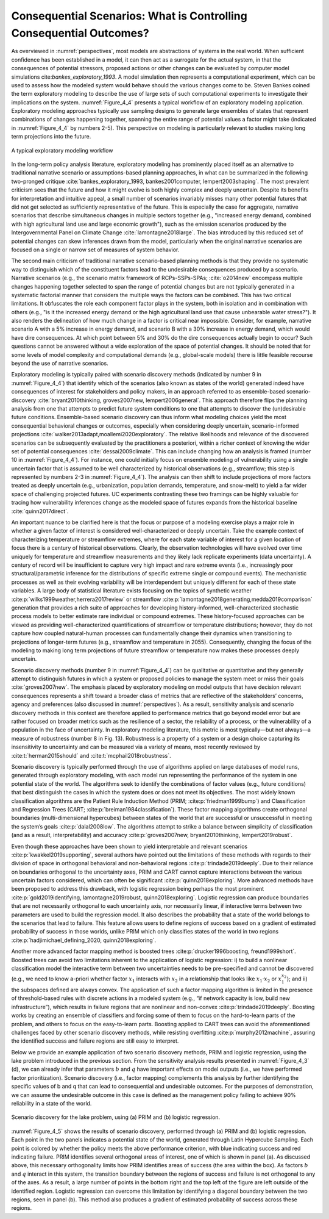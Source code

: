 .. _consequential_scenarios:

Consequential Scenarios: What is Controlling Consequential Outcomes?
####################################################################

As overviewed in :numref:`perspectives`, most models are abstractions of systems in the real world. When sufficient confidence has been established in a model, it can then act as a surrogate for the actual system, in that the consequences of potential stressors, proposed actions or other changes can be evaluated by computer model simulations cite:`bankes_exploratory_1993`. A model simulation then represents a computational experiment, which can be used to assess how the modeled system would behave should the various changes come to be. Steven Bankes coined the term exploratory modeling to describe the use of large sets of such computational experiments to investigate their implications on the system. :numref:`Figure_4_4` presents a typical workflow of an exploratory modeling application. Exploratory modeling approaches typically use sampling designs to generate large ensembles of states that represent combinations of changes happening together, spanning the entire range of potential values a factor might take (indicated in :numref:`Figure_4_4` by numbers 2-5). This perspective on modeling is particularly relevant to studies making long term projections into the future.

.. _Figure_4_4:
.. figure:: _static/figure4_4_exploratory_workflow.png
    :alt: Figure 4_4
    :width: 700px
    :align: center

    A typical exploratory modeling workflow


In the long-term policy analysis literature, exploratory modeling has prominently placed itself as an alternative to traditional narrative scenario or assumptions-based planning approaches, in what can be summarized in the following two-pronged critique :cite:`bankes_exploratory_1993, bankes2001computer, lempert2003shaping`. The most prevalent criticism sees that the future and how it might evolve is both highly complex and deeply uncertain. Despite its benefits for interpretation and intuitive appeal, a small number of scenarios invariably misses many other potential futures that did not get selected as sufficiently representative of the future. This is especially the case for aggregate, narrative scenarios that describe simultaneous changes in multiple sectors together (e.g., "increased energy demand, combined with high agricultural land use and large economic growth"), such as the emission scenarios produced by the Intergovernmental Panel on Climate Change :cite:`lamontagne2018large`. The bias introduced by this reduced set of potential changes can skew inferences drawn from the model, particularly when the original narrative scenarios are focused on a single or narrow set of measures of system behavior.

The second main criticism of traditional narrative scenario-based planning methods is that they provide no systematic way to distinguish which of the constituent factors lead to the undesirable consequences produced by a scenario. Narrative scenarios (e.g., the scenario matrix framework of RCPs-SSPs-SPAs; :cite:`o2014new` encompass multiple changes happening together selected to span the range of potential changes but are not typically generated in a systematic factorial manner that considers the multiple ways the factors can be combined. This has two critical limitations. It obfuscates the role each component factor plays in the system, both in isolation and in combination with others (e.g., "is it the increased energy demand or the high agricultural land use that cause unbearable water stress?"). It also renders the delineation of how much change in a factor is critical near impossible. Consider, for example, narrative scenario A with a 5% increase in energy demand, and scenario B with a 30% increase in energy demand, which would have dire consequences. At which point between 5% and 30% do the dire consequences actually begin to occur? Such questions cannot be answered without a wide exploration of the space of potential changes. It should be noted that for some levels of model complexity and computational demands (e.g., global-scale models) there is little feasible recourse beyond the use of narrative scenarios.

Exploratory modeling is typically paired with scenario discovery methods (indicated by number 9 in :numref:`Figure_4_4`) that identify which of the scenarios (also known as states of the world) generated indeed have consequences of interest for stakeholders and policy makers, in an approach referred to as ensemble-based scenario-discovery :cite:`bryant2010thinking, groves2007new, lempert2006general`. This approach therefore flips the planning analysis from one that attempts to predict future system conditions to one that attempts to discover the (un)desirable future conditions. Ensemble-based scenario discovery can thus inform what modeling choices yield the most consequential behavioral changes or outcomes, especially when considering deeply uncertain, scenario-informed projections :cite:`walker2013adapt,moallemi2020exploratory`. The relative likelihoods and relevance of the discovered scenarios can be subsequently evaluated by the practitioners a posteriori, within a richer context of knowing the wider set of potential consequences :cite:`dessai2009climate`. This can include changing how an analysis is framed (number 10 in :numref:`Figure_4_4`). For instance, one could initially focus on ensemble modeling of vulnerability using a single uncertain factor that is assumed to be well characterized by historical observations (e.g., streamflow; this step is represented by numbers 2-3 in :numref:`Figure_4_4`). The analysis can then shift to include projections of more factors treated as deeply uncertain (e.g., urbanization, population demands, temperature, and snow-melt) to yield a far wider space of challenging projected futures. UC experiments contrasting these two framings can be highly valuable for tracing how vulnerability inferences change as the modeled space of futures expands from the historical baseline :cite:`quinn2017direct`.

An important nuance to be clarified here is that the focus or purpose of a modeling exercise plays a major role in whether a given factor of interest is considered well-characterized or deeply uncertain. Take the example context of characterizing temperature or streamflow extremes, where for each state variable of interest for a given location of focus there is a century of historical observations. Clearly, the observation technologies will have evolved over time uniquely for temperature and streamflow measurements and they likely lack replicate experiments (data uncertainty). A century of record will be insufficient to capture very high impact and rare extreme events (i.e., increasingly poor structural/parametric inference for the distributions of specific extreme single or compound events). The mechanistic processes as well as their evolving variability will be interdependent but uniquely different for each of these state variables. A large body of statistical literature exists focusing on the topics of synthetic weather :cite:p:`wilks1999weather,herrera2017review` or streamflow :cite:p:`lamontagne2018generating,medda2019comparison` generation that provides a rich suite of approaches for developing history-informed, well-characterized stochastic process models to better estimate rare individual or compound extremes. These history-focused approaches can be viewed as providing well-characterized quantifications of streamflow or temperature distributions; however, they do not capture how coupled natural-human processes can fundamentally change their dynamics when transitioning to projections of longer-term futures (e.g., streamflow and temperature in 2055). Consequently, changing the focus of the modeling to making long term projections of future streamflow or temperature now makes these processes deeply uncertain.

Scenario discovery methods (number 9 in :numref:`Figure_4_4`) can be qualitative or quantitative and they generally attempt to distinguish futures in which a system or proposed policies to manage the system meet or miss their goals :cite:`groves2007new`. The emphasis placed by exploratory modeling on model outputs that have decision relevant consequences represents a shift toward a broader class of metrics that are reflective of the stakeholders’ concerns, agency and preferences (also discussed in :numref:`perspectives`). As a result, sensitivity analysis and scenario discovery methods in this context are therefore applied to performance metrics that go beyond model error but are rather focused on broader metrics such as the resilience of a sector, the reliability of a process, or the vulnerability of a population in the face of uncertainty. In exploratory modeling literature, this metric is most typically—but not always—a measure of robustness (number 8 in Fig. 13). Robustness is a property of a system or a design choice capturing its insensitivity to uncertainty and can be measured via a variety of means, most recently reviewed by :cite:t:`herman2015should` and :cite:t:`mcphail2018robustness`.

Scenario discovery is typically performed through the use of algorithms applied on large databases of model runs, generated through exploratory modeling, with each model run representing the performance of the system in one potential state of the world. The algorithms seek to identify the combinations of factor values (e.g., future conditions) that best distinguish the cases in which the system does or does not meet its objectives. The most widely known classification algorithms are the Patient Rule Induction Method (PRIM; :cite:p:`friedman1999bump`) and Classification and Regression Trees (CART; :cite:p:`breiman1984classification`). These factor mapping algorithms create orthogonal boundaries (multi-dimensional hypercubes) between states of the world that are successful or unsuccessful in meeting the system’s goals :cite:p:`dalal2008low`. The algorithms attempt to strike a balance between simplicity of classification (and as a result, interpretability) and accuracy :cite:p:`groves2007new, bryant2010thinking, lempert2019robust`.

Even though these approaches have been shown to yield interpretable and relevant scenarios :cite:p:`kwakkel2019supporting`, several authors have pointed out the limitations of these methods with regards to their division of space in orthogonal behavioral and non-behavioral regions :cite:p:`trindade2019deeply`. Due to their reliance on boundaries orthogonal to the uncertainty axes, PRIM and CART cannot capture interactions between the various uncertain factors considered, which can often be significant :cite:p:`quinn2018exploring`. More advanced methods have been proposed to address this drawback, with logistic regression being perhaps the most prominent :cite:p:`gold2019identifying, lamontagne2019robust, quinn2018exploring`. Logistic regression can produce boundaries that are not necessarily orthogonal to each uncertainty axis, nor necessarily linear, if interactive terms between two parameters are used to build the regression model. It also describes the probability that a state of the world belongs to the scenarios that lead to failure. This feature allows users to define regions of success based on a gradient of estimated probability of success in those worlds, unlike PRIM which only classifies states of the world in two regions :cite:p:`hadjimichael_defining_2020, quinn2018exploring`.

Another more advanced factor mapping method is boosted trees :cite:p:`drucker1996boosting, freund1999short`. Boosted trees can avoid two limitations inherent to the application of logistic regression: i) to build a nonlinear classification model the interactive term between two uncertainties needs to be pre-specified and cannot be discovered (e.g., we need to know a-priori whether factor :math:`x_1` interacts with :math:`x_2` in a relationship that looks like :math:`x_1`·:math:`x_2` or :math:`x_1^{x_2}`); and ii) the subspaces defined are always convex. The application of such a factor mapping algorithm is limited in the presence of threshold-based rules with discrete actions in a modeled system (e.g., “if network capacity is low, build new infrastructure”), which results in failure regions that are nonlinear and non-convex :cite:p:`trindade2019deeply`. Boosting works by creating an ensemble of classifiers and forcing some of them to focus on the hard-to-learn parts of the problem, and others to focus on the easy-to-learn parts. Boosting applied to CART trees can avoid the aforementioned challenges faced by other scenario discovery methods, while resisting overfitting :cite:p:`murphy2012machine`, assuring the identified success and failure regions are still easy to interpret.

Below we provide an example application of two scenario discovery methods, PRIM and logistic regression, using the lake problem introduced in the previous section. From the sensitivity analysis results presented in :numref:`Figure_4_3` (d), we can already infer that parameters :math:`b` and :math:`q` have important effects on model outputs (i.e., we have performed factor prioritization). Scenario discovery (i.e., factor mapping) complements this analysis by further identifying the specific values of b and q that can lead to consequential and undesirable outcomes. For the purposes of demonstration, we can assume the undesirable outcome in this case is defined as the management policy failing to achieve 90% reliability in a state of the world. 

.. _Figure_4_5:
.. figure:: _static/figure14lake_problem_SD.png
    :alt: Figure 14.
    :width: 700px
    :align: center

    Scenario discovery for the lake problem, using (a) PRIM and (b) logistic regression. 

:numref:`Figure_4_5` shows the results of scenario discovery, performed through (a) PRIM and (b) logistic regression. Each point in the two panels indicates a potential state of the world, generated through Latin Hypercube Sampling. Each point is colored by whether the policy meets the above performance criterion, with blue indicating success and red indicating failure. PRIM identifies several orthogonal areas of interest, one of which is shown in panel (a). As discussed above, this necessary orthogonality limits how PRIM identifies areas of success (the area within the box). As factors  :math:`b` and :math:`q` interact in this system, the transition boundary between the regions of success and failure is not orthogonal to any of the axes. As a result, a large number of points in the bottom right and the top left of the figure are left outside of the identified region. Logistic regression can overcome this limitation by identifying a diagonal boundary between the two regions, seen in panel (b). This method also produces a gradient of estimated probability of success across these regions. 

